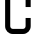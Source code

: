 SplineFontDB: 3.2
FontName: 0001_0001.otf
FullName: Untitled107
FamilyName: Untitled107
Weight: Regular
Copyright: Copyright (c) 2023, yihui
UComments: "2023-3-16: Created with FontForge (http://fontforge.org)"
Version: 001.000
ItalicAngle: 0
UnderlinePosition: -100
UnderlineWidth: 50
Ascent: 800
Descent: 200
InvalidEm: 0
LayerCount: 2
Layer: 0 0 "Back" 1
Layer: 1 0 "Fore" 0
XUID: [1021 906 590844009 12312018]
OS2Version: 0
OS2_WeightWidthSlopeOnly: 0
OS2_UseTypoMetrics: 1
CreationTime: 1678942954
ModificationTime: 1678942954
OS2TypoAscent: 0
OS2TypoAOffset: 1
OS2TypoDescent: 0
OS2TypoDOffset: 1
OS2TypoLinegap: 0
OS2WinAscent: 0
OS2WinAOffset: 1
OS2WinDescent: 0
OS2WinDOffset: 1
HheadAscent: 0
HheadAOffset: 1
HheadDescent: 0
HheadDOffset: 1
OS2Vendor: 'PfEd'
DEI: 91125
Encoding: ISO8859-1
UnicodeInterp: none
NameList: AGL For New Fonts
DisplaySize: -48
AntiAlias: 1
FitToEm: 0
BeginChars: 256 1

StartChar: C
Encoding: 67 67 0
Width: 896
VWidth: 2048
Flags: HW
LayerCount: 2
Fore
SplineSet
320 896 m 2
 285 896 256 867 256 832 c 2
 256 192 l 2
 256 157 285 128 320 128 c 2
 576 128 l 2
 611 128 640 157 640 192 c 2
 640 384 l 1
 768 384 l 1
 768 192 l 2
 768 86 682 0 576 0 c 2
 320 0 l 2
 214 0 128 86 128 192 c 2
 128 832 l 2
 128 938 214 1024 320 1024 c 2
 576 1024 l 2
 682 1024 768 938 768 832 c 2
 768 640 l 1
 640 640 l 1
 640 832 l 2
 640 867 611 896 576 896 c 2
 320 896 l 2
EndSplineSet
EndChar
EndChars
EndSplineFont
